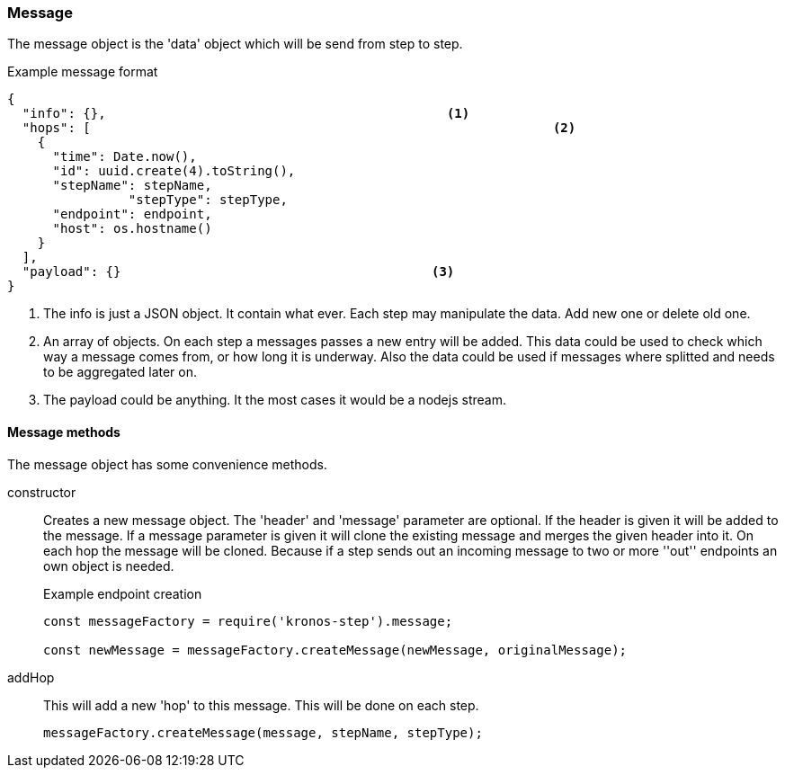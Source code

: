 === Message
The message object is the 'data' object which will be send from step to step.

.Example message format
[source,js]
----
{
  "info": {},						  <1>
  "hops": [								<2>
    {
      "time": Date.now(),
      "id": uuid.create(4).toString(),
      "stepName": stepName,
  		"stepType": stepType,
      "endpoint": endpoint,
      "host": os.hostname()
    }
  ],
  "payload": {}						<3>
}
----
<1> The info is just a JSON object. It contain what ever. Each step may manipulate the
	data. Add new one or delete old one.
<2> An array of objects. On each step a messages passes a new entry will be added.
This data could be used to check which way a message comes from, or how long it is underway.
Also the data could be used if messages where splitted and needs to be aggregated later on.
<3> The payload could be anything. It the most cases it would be a nodejs stream.

==== Message methods
The message object has some convenience methods.

constructor::
	Creates a new message object. The 'header' and 'message' parameter are optional.
	If the header is given it will be added to the message. If a message parameter is given
	it will clone the existing message and merges the given header into it.
	On each hop the message will be cloned. Because if a step sends out an incoming message
	to two or more ''out'' endpoints an own object is needed.
+
.Example endpoint creation
[source,js]
----
const messageFactory = require('kronos-step').message;

const newMessage = messageFactory.createMessage(newMessage, originalMessage);
----

addHop::
	This will add a new 'hop' to this message. This will be done on each step.
+
[source,js]
----
messageFactory.createMessage(message, stepName, stepType);
----
